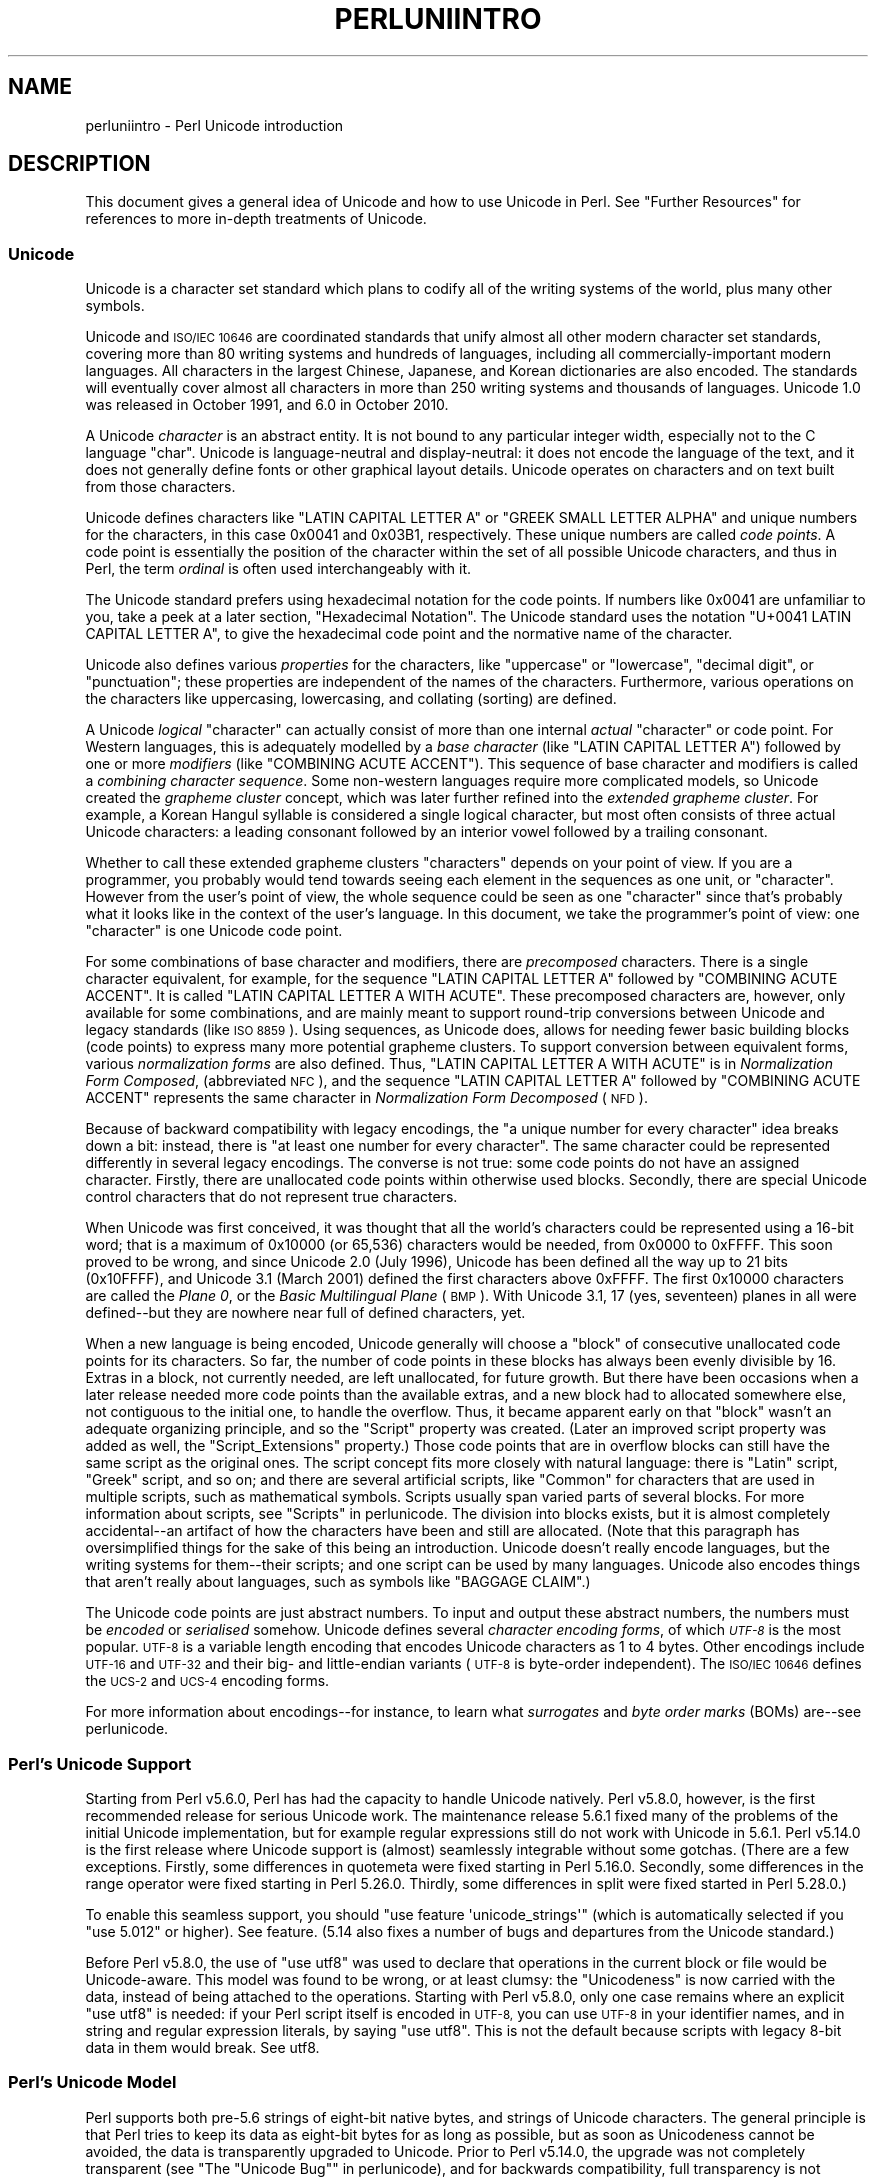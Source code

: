 .\" Automatically generated by Pod::Man 4.14 (Pod::Simple 3.40)
.\"
.\" Standard preamble:
.\" ========================================================================
.de Sp \" Vertical space (when we can't use .PP)
.if t .sp .5v
.if n .sp
..
.de Vb \" Begin verbatim text
.ft CW
.nf
.ne \\$1
..
.de Ve \" End verbatim text
.ft R
.fi
..
.\" Set up some character translations and predefined strings.  \*(-- will
.\" give an unbreakable dash, \*(PI will give pi, \*(L" will give a left
.\" double quote, and \*(R" will give a right double quote.  \*(C+ will
.\" give a nicer C++.  Capital omega is used to do unbreakable dashes and
.\" therefore won't be available.  \*(C` and \*(C' expand to `' in nroff,
.\" nothing in troff, for use with C<>.
.tr \(*W-
.ds C+ C\v'-.1v'\h'-1p'\s-2+\h'-1p'+\s0\v'.1v'\h'-1p'
.ie n \{\
.    ds -- \(*W-
.    ds PI pi
.    if (\n(.H=4u)&(1m=24u) .ds -- \(*W\h'-12u'\(*W\h'-12u'-\" diablo 10 pitch
.    if (\n(.H=4u)&(1m=20u) .ds -- \(*W\h'-12u'\(*W\h'-8u'-\"  diablo 12 pitch
.    ds L" ""
.    ds R" ""
.    ds C` ""
.    ds C' ""
'br\}
.el\{\
.    ds -- \|\(em\|
.    ds PI \(*p
.    ds L" ``
.    ds R" ''
.    ds C`
.    ds C'
'br\}
.\"
.\" Escape single quotes in literal strings from groff's Unicode transform.
.ie \n(.g .ds Aq \(aq
.el       .ds Aq '
.\"
.\" If the F register is >0, we'll generate index entries on stderr for
.\" titles (.TH), headers (.SH), subsections (.SS), items (.Ip), and index
.\" entries marked with X<> in POD.  Of course, you'll have to process the
.\" output yourself in some meaningful fashion.
.\"
.\" Avoid warning from groff about undefined register 'F'.
.de IX
..
.nr rF 0
.if \n(.g .if rF .nr rF 1
.if (\n(rF:(\n(.g==0)) \{\
.    if \nF \{\
.        de IX
.        tm Index:\\$1\t\\n%\t"\\$2"
..
.        if !\nF==2 \{\
.            nr % 0
.            nr F 2
.        \}
.    \}
.\}
.rr rF
.\"
.\" Accent mark definitions (@(#)ms.acc 1.5 88/02/08 SMI; from UCB 4.2).
.\" Fear.  Run.  Save yourself.  No user-serviceable parts.
.    \" fudge factors for nroff and troff
.if n \{\
.    ds #H 0
.    ds #V .8m
.    ds #F .3m
.    ds #[ \f1
.    ds #] \fP
.\}
.if t \{\
.    ds #H ((1u-(\\\\n(.fu%2u))*.13m)
.    ds #V .6m
.    ds #F 0
.    ds #[ \&
.    ds #] \&
.\}
.    \" simple accents for nroff and troff
.if n \{\
.    ds ' \&
.    ds ` \&
.    ds ^ \&
.    ds , \&
.    ds ~ ~
.    ds /
.\}
.if t \{\
.    ds ' \\k:\h'-(\\n(.wu*8/10-\*(#H)'\'\h"|\\n:u"
.    ds ` \\k:\h'-(\\n(.wu*8/10-\*(#H)'\`\h'|\\n:u'
.    ds ^ \\k:\h'-(\\n(.wu*10/11-\*(#H)'^\h'|\\n:u'
.    ds , \\k:\h'-(\\n(.wu*8/10)',\h'|\\n:u'
.    ds ~ \\k:\h'-(\\n(.wu-\*(#H-.1m)'~\h'|\\n:u'
.    ds / \\k:\h'-(\\n(.wu*8/10-\*(#H)'\z\(sl\h'|\\n:u'
.\}
.    \" troff and (daisy-wheel) nroff accents
.ds : \\k:\h'-(\\n(.wu*8/10-\*(#H+.1m+\*(#F)'\v'-\*(#V'\z.\h'.2m+\*(#F'.\h'|\\n:u'\v'\*(#V'
.ds 8 \h'\*(#H'\(*b\h'-\*(#H'
.ds o \\k:\h'-(\\n(.wu+\w'\(de'u-\*(#H)/2u'\v'-.3n'\*(#[\z\(de\v'.3n'\h'|\\n:u'\*(#]
.ds d- \h'\*(#H'\(pd\h'-\w'~'u'\v'-.25m'\f2\(hy\fP\v'.25m'\h'-\*(#H'
.ds D- D\\k:\h'-\w'D'u'\v'-.11m'\z\(hy\v'.11m'\h'|\\n:u'
.ds th \*(#[\v'.3m'\s+1I\s-1\v'-.3m'\h'-(\w'I'u*2/3)'\s-1o\s+1\*(#]
.ds Th \*(#[\s+2I\s-2\h'-\w'I'u*3/5'\v'-.3m'o\v'.3m'\*(#]
.ds ae a\h'-(\w'a'u*4/10)'e
.ds Ae A\h'-(\w'A'u*4/10)'E
.    \" corrections for vroff
.if v .ds ~ \\k:\h'-(\\n(.wu*9/10-\*(#H)'\s-2\u~\d\s+2\h'|\\n:u'
.if v .ds ^ \\k:\h'-(\\n(.wu*10/11-\*(#H)'\v'-.4m'^\v'.4m'\h'|\\n:u'
.    \" for low resolution devices (crt and lpr)
.if \n(.H>23 .if \n(.V>19 \
\{\
.    ds : e
.    ds 8 ss
.    ds o a
.    ds d- d\h'-1'\(ga
.    ds D- D\h'-1'\(hy
.    ds th \o'bp'
.    ds Th \o'LP'
.    ds ae ae
.    ds Ae AE
.\}
.rm #[ #] #H #V #F C
.\" ========================================================================
.\"
.IX Title "PERLUNIINTRO 1"
.TH PERLUNIINTRO 1 "2020-12-18" "perl v5.32.1" "Perl Programmers Reference Guide"
.\" For nroff, turn off justification.  Always turn off hyphenation; it makes
.\" way too many mistakes in technical documents.
.if n .ad l
.nh
.SH "NAME"
perluniintro \- Perl Unicode introduction
.SH "DESCRIPTION"
.IX Header "DESCRIPTION"
This document gives a general idea of Unicode and how to use Unicode
in Perl.  See \*(L"Further Resources\*(R" for references to more in-depth
treatments of Unicode.
.SS "Unicode"
.IX Subsection "Unicode"
Unicode is a character set standard which plans to codify all of the
writing systems of the world, plus many other symbols.
.PP
Unicode and \s-1ISO/IEC 10646\s0 are coordinated standards that unify
almost all other modern character set standards,
covering more than 80 writing systems and hundreds of languages,
including all commercially-important modern languages.  All characters
in the largest Chinese, Japanese, and Korean dictionaries are also
encoded. The standards will eventually cover almost all characters in
more than 250 writing systems and thousands of languages.
Unicode 1.0 was released in October 1991, and 6.0 in October 2010.
.PP
A Unicode \fIcharacter\fR is an abstract entity.  It is not bound to any
particular integer width, especially not to the C language \f(CW\*(C`char\*(C'\fR.
Unicode is language-neutral and display-neutral: it does not encode the
language of the text, and it does not generally define fonts or other graphical
layout details.  Unicode operates on characters and on text built from
those characters.
.PP
Unicode defines characters like \f(CW\*(C`LATIN CAPITAL LETTER A\*(C'\fR or \f(CW\*(C`GREEK
SMALL LETTER ALPHA\*(C'\fR and unique numbers for the characters, in this
case 0x0041 and 0x03B1, respectively.  These unique numbers are called
\&\fIcode points\fR.  A code point is essentially the position of the
character within the set of all possible Unicode characters, and thus in
Perl, the term \fIordinal\fR is often used interchangeably with it.
.PP
The Unicode standard prefers using hexadecimal notation for the code
points.  If numbers like \f(CW0x0041\fR are unfamiliar to you, take a peek
at a later section, \*(L"Hexadecimal Notation\*(R".  The Unicode standard
uses the notation \f(CW\*(C`U+0041 LATIN CAPITAL LETTER A\*(C'\fR, to give the
hexadecimal code point and the normative name of the character.
.PP
Unicode also defines various \fIproperties\fR for the characters, like
\&\*(L"uppercase\*(R" or \*(L"lowercase\*(R", \*(L"decimal digit\*(R", or \*(L"punctuation\*(R";
these properties are independent of the names of the characters.
Furthermore, various operations on the characters like uppercasing,
lowercasing, and collating (sorting) are defined.
.PP
A Unicode \fIlogical\fR \*(L"character\*(R" can actually consist of more than one internal
\&\fIactual\fR \*(L"character\*(R" or code point.  For Western languages, this is adequately
modelled by a \fIbase character\fR (like \f(CW\*(C`LATIN CAPITAL LETTER A\*(C'\fR) followed
by one or more \fImodifiers\fR (like \f(CW\*(C`COMBINING ACUTE ACCENT\*(C'\fR).  This sequence of
base character and modifiers is called a \fIcombining character
sequence\fR.  Some non-western languages require more complicated
models, so Unicode created the \fIgrapheme cluster\fR concept, which was
later further refined into the \fIextended grapheme cluster\fR.  For
example, a Korean Hangul syllable is considered a single logical
character, but most often consists of three actual
Unicode characters: a leading consonant followed by an interior vowel followed
by a trailing consonant.
.PP
Whether to call these extended grapheme clusters \*(L"characters\*(R" depends on your
point of view. If you are a programmer, you probably would tend towards seeing
each element in the sequences as one unit, or \*(L"character\*(R".  However from
the user's point of view, the whole sequence could be seen as one
\&\*(L"character\*(R" since that's probably what it looks like in the context of the
user's language.  In this document, we take the programmer's point of
view: one \*(L"character\*(R" is one Unicode code point.
.PP
For some combinations of base character and modifiers, there are
\&\fIprecomposed\fR characters.  There is a single character equivalent, for
example, for the sequence \f(CW\*(C`LATIN CAPITAL LETTER A\*(C'\fR followed by
\&\f(CW\*(C`COMBINING ACUTE ACCENT\*(C'\fR.  It is called  \f(CW\*(C`LATIN CAPITAL LETTER A WITH
ACUTE\*(C'\fR.  These precomposed characters are, however, only available for
some combinations, and are mainly meant to support round-trip
conversions between Unicode and legacy standards (like \s-1ISO 8859\s0).  Using
sequences, as Unicode does, allows for needing fewer basic building blocks
(code points) to express many more potential grapheme clusters.  To
support conversion between equivalent forms, various \fInormalization
forms\fR are also defined.  Thus, \f(CW\*(C`LATIN CAPITAL LETTER A WITH ACUTE\*(C'\fR is
in \fINormalization Form Composed\fR, (abbreviated \s-1NFC\s0), and the sequence
\&\f(CW\*(C`LATIN CAPITAL LETTER A\*(C'\fR followed by \f(CW\*(C`COMBINING ACUTE ACCENT\*(C'\fR
represents the same character in \fINormalization Form Decomposed\fR (\s-1NFD\s0).
.PP
Because of backward compatibility with legacy encodings, the \*(L"a unique
number for every character\*(R" idea breaks down a bit: instead, there is
\&\*(L"at least one number for every character\*(R".  The same character could
be represented differently in several legacy encodings.  The
converse is not true: some code points do not have an assigned
character.  Firstly, there are unallocated code points within
otherwise used blocks.  Secondly, there are special Unicode control
characters that do not represent true characters.
.PP
When Unicode was first conceived, it was thought that all the world's
characters could be represented using a 16\-bit word; that is a maximum of
\&\f(CW0x10000\fR (or 65,536) characters would be needed, from \f(CW0x0000\fR to
\&\f(CW0xFFFF\fR.  This soon proved to be wrong, and since Unicode 2.0 (July
1996), Unicode has been defined all the way up to 21 bits (\f(CW0x10FFFF\fR),
and Unicode 3.1 (March 2001) defined the first characters above \f(CW0xFFFF\fR.
The first \f(CW0x10000\fR characters are called the \fIPlane 0\fR, or the
\&\fIBasic Multilingual Plane\fR (\s-1BMP\s0).  With Unicode 3.1, 17 (yes,
seventeen) planes in all were defined\*(--but they are nowhere near full of
defined characters, yet.
.PP
When a new language is being encoded, Unicode generally will choose a
\&\f(CW\*(C`block\*(C'\fR of consecutive unallocated code points for its characters.  So
far, the number of code points in these blocks has always been evenly
divisible by 16.  Extras in a block, not currently needed, are left
unallocated, for future growth.  But there have been occasions when
a later release needed more code points than the available extras, and a
new block had to allocated somewhere else, not contiguous to the initial
one, to handle the overflow.  Thus, it became apparent early on that
\&\*(L"block\*(R" wasn't an adequate organizing principle, and so the \f(CW\*(C`Script\*(C'\fR
property was created.  (Later an improved script property was added as
well, the \f(CW\*(C`Script_Extensions\*(C'\fR property.)  Those code points that are in
overflow blocks can still
have the same script as the original ones.  The script concept fits more
closely with natural language: there is \f(CW\*(C`Latin\*(C'\fR script, \f(CW\*(C`Greek\*(C'\fR
script, and so on; and there are several artificial scripts, like
\&\f(CW\*(C`Common\*(C'\fR for characters that are used in multiple scripts, such as
mathematical symbols.  Scripts usually span varied parts of several
blocks.  For more information about scripts, see \*(L"Scripts\*(R" in perlunicode.
The division into blocks exists, but it is almost completely
accidental\*(--an artifact of how the characters have been and still are
allocated.  (Note that this paragraph has oversimplified things for the
sake of this being an introduction.  Unicode doesn't really encode
languages, but the writing systems for them\*(--their scripts; and one
script can be used by many languages.  Unicode also encodes things that
aren't really about languages, such as symbols like \f(CW\*(C`BAGGAGE CLAIM\*(C'\fR.)
.PP
The Unicode code points are just abstract numbers.  To input and
output these abstract numbers, the numbers must be \fIencoded\fR or
\&\fIserialised\fR somehow.  Unicode defines several \fIcharacter encoding
forms\fR, of which \fI\s-1UTF\-8\s0\fR is the most popular.  \s-1UTF\-8\s0 is a
variable length encoding that encodes Unicode characters as 1 to 4
bytes.  Other encodings
include \s-1UTF\-16\s0 and \s-1UTF\-32\s0 and their big\- and little-endian variants
(\s-1UTF\-8\s0 is byte-order independent).  The \s-1ISO/IEC 10646\s0 defines the \s-1UCS\-2\s0
and \s-1UCS\-4\s0 encoding forms.
.PP
For more information about encodings\*(--for instance, to learn what
\&\fIsurrogates\fR and \fIbyte order marks\fR (BOMs) are\*(--see perlunicode.
.SS "Perl's Unicode Support"
.IX Subsection "Perl's Unicode Support"
Starting from Perl v5.6.0, Perl has had the capacity to handle Unicode
natively.  Perl v5.8.0, however, is the first recommended release for
serious Unicode work.  The maintenance release 5.6.1 fixed many of the
problems of the initial Unicode implementation, but for example
regular expressions still do not work with Unicode in 5.6.1.
Perl v5.14.0 is the first release where Unicode support is
(almost) seamlessly integrable without some gotchas. (There are a few
exceptions. Firstly, some differences in quotemeta
were fixed starting in Perl 5.16.0. Secondly, some differences in
the range operator were fixed starting in
Perl 5.26.0. Thirdly, some differences in split were fixed
started in Perl 5.28.0.)
.PP
To enable this
seamless support, you should \f(CW\*(C`use feature \*(Aqunicode_strings\*(Aq\*(C'\fR (which is
automatically selected if you \f(CW\*(C`use 5.012\*(C'\fR or higher).  See feature.
(5.14 also fixes a number of bugs and departures from the Unicode
standard.)
.PP
Before Perl v5.8.0, the use of \f(CW\*(C`use utf8\*(C'\fR was used to declare
that operations in the current block or file would be Unicode-aware.
This model was found to be wrong, or at least clumsy: the \*(L"Unicodeness\*(R"
is now carried with the data, instead of being attached to the
operations.
Starting with Perl v5.8.0, only one case remains where an explicit \f(CW\*(C`use
utf8\*(C'\fR is needed: if your Perl script itself is encoded in \s-1UTF\-8,\s0 you can
use \s-1UTF\-8\s0 in your identifier names, and in string and regular expression
literals, by saying \f(CW\*(C`use utf8\*(C'\fR.  This is not the default because
scripts with legacy 8\-bit data in them would break.  See utf8.
.SS "Perl's Unicode Model"
.IX Subsection "Perl's Unicode Model"
Perl supports both pre\-5.6 strings of eight-bit native bytes, and
strings of Unicode characters.  The general principle is that Perl tries
to keep its data as eight-bit bytes for as long as possible, but as soon
as Unicodeness cannot be avoided, the data is transparently upgraded
to Unicode.  Prior to Perl v5.14.0, the upgrade was not completely
transparent (see \*(L"The \*(R"Unicode Bug"" in perlunicode), and for backwards
compatibility, full transparency is not gained unless \f(CW\*(C`use feature
\&\*(Aqunicode_strings\*(Aq\*(C'\fR (see feature) or \f(CW\*(C`use 5.012\*(C'\fR (or higher) is
selected.
.PP
Internally, Perl currently uses either whatever the native eight-bit
character set of the platform (for example Latin\-1) is, defaulting to
\&\s-1UTF\-8,\s0 to encode Unicode strings. Specifically, if all code points in
the string are \f(CW0xFF\fR or less, Perl uses the native eight-bit
character set.  Otherwise, it uses \s-1UTF\-8.\s0
.PP
A user of Perl does not normally need to know nor care how Perl
happens to encode its internal strings, but it becomes relevant when
outputting Unicode strings to a stream without a PerlIO layer (one with
the \*(L"default\*(R" encoding).  In such a case, the raw bytes used internally
(the native character set or \s-1UTF\-8,\s0 as appropriate for each string)
will be used, and a \*(L"Wide character\*(R" warning will be issued if those
strings contain a character beyond 0x00FF.
.PP
For example,
.PP
.Vb 1
\&      perl \-e \*(Aqprint "\ex{DF}\en", "\ex{0100}\ex{DF}\en"\*(Aq
.Ve
.PP
produces a fairly useless mixture of native bytes and \s-1UTF\-8,\s0 as well
as a warning:
.PP
.Vb 1
\&     Wide character in print at ...
.Ve
.PP
To output \s-1UTF\-8,\s0 use the \f(CW\*(C`:encoding\*(C'\fR or \f(CW\*(C`:utf8\*(C'\fR output layer.  Prepending
.PP
.Vb 1
\&      binmode(STDOUT, ":utf8");
.Ve
.PP
to this sample program ensures that the output is completely \s-1UTF\-8,\s0
and removes the program's warning.
.PP
You can enable automatic UTF\-8\-ification of your standard file
handles, default \f(CW\*(C`open()\*(C'\fR layer, and \f(CW@ARGV\fR by using either
the \f(CW\*(C`\-C\*(C'\fR command line switch or the \f(CW\*(C`PERL_UNICODE\*(C'\fR environment
variable, see perlrun for the
documentation of the \f(CW\*(C`\-C\*(C'\fR switch.
.PP
Note that this means that Perl expects other software to work the same
way:
if Perl has been led to believe that \s-1STDIN\s0 should be \s-1UTF\-8,\s0 but then
\&\s-1STDIN\s0 coming in from another command is not \s-1UTF\-8,\s0 Perl will likely
complain about the malformed \s-1UTF\-8.\s0
.PP
All features that combine Unicode and I/O also require using the new
PerlIO feature.  Almost all Perl 5.8 platforms do use PerlIO, though:
you can see whether yours is by running \*(L"perl \-V\*(R" and looking for
\&\f(CW\*(C`useperlio=define\*(C'\fR.
.SS "Unicode and \s-1EBCDIC\s0"
.IX Subsection "Unicode and EBCDIC"
Perl 5.8.0 added support for Unicode on \s-1EBCDIC\s0 platforms.  This support
was allowed to lapse in later releases, but was revived in 5.22.
Unicode support is somewhat more complex to implement since additional
conversions are needed.  See perlebcdic for more information.
.PP
On \s-1EBCDIC\s0 platforms, the internal Unicode encoding form is UTF-EBCDIC
instead of \s-1UTF\-8.\s0  The difference is that as \s-1UTF\-8\s0 is \*(L"ASCII-safe\*(R" in
that \s-1ASCII\s0 characters encode to \s-1UTF\-8\s0 as-is, while UTF-EBCDIC is
\&\*(L"EBCDIC-safe\*(R", in that all the basic characters (which includes all
those that have \s-1ASCII\s0 equivalents (like \f(CW"A"\fR, \f(CW"0"\fR, \f(CW"%"\fR, \fIetc.\fR)
are the same in both \s-1EBCDIC\s0 and UTF-EBCDIC.  Often, documentation
will use the term \*(L"\s-1UTF\-8\*(R"\s0 to mean UTF-EBCDIC as well.  This is the case
in this document.
.SS "Creating Unicode"
.IX Subsection "Creating Unicode"
This section applies fully to Perls starting with v5.22.  Various
caveats for earlier releases are in the \*(L"Earlier releases caveats\*(R"
subsection below.
.PP
To create Unicode characters in literals,
use the \f(CW\*(C`\eN{...}\*(C'\fR notation in double-quoted strings:
.PP
.Vb 2
\& my $smiley_from_name = "\eN{WHITE SMILING FACE}";
\& my $smiley_from_code_point = "\eN{U+263a}";
.Ve
.PP
Similarly, they can be used in regular expression literals
.PP
.Vb 2
\& $smiley =~ /\eN{WHITE SMILING FACE}/;
\& $smiley =~ /\eN{U+263a}/;
.Ve
.PP
or, starting in v5.32:
.PP
.Vb 2
\& $smiley =~ /\ep{Name=WHITE SMILING FACE}/;
\& $smiley =~ /\ep{Name=whitesmilingface}/;
.Ve
.PP
At run-time you can use:
.PP
.Vb 4
\& use charnames ();
\& my $hebrew_alef_from_name
\&                      = charnames::string_vianame("HEBREW LETTER ALEF");
\& my $hebrew_alef_from_code_point = charnames::string_vianame("U+05D0");
.Ve
.PP
Naturally, \f(CW\*(C`ord()\*(C'\fR will do the reverse: it turns a character into
a code point.
.PP
There are other runtime options as well.  You can use \f(CW\*(C`pack()\*(C'\fR:
.PP
.Vb 1
\& my $hebrew_alef_from_code_point = pack("U", 0x05d0);
.Ve
.PP
Or you can use \f(CW\*(C`chr()\*(C'\fR, though it is less convenient in the general
case:
.PP
.Vb 2
\& $hebrew_alef_from_code_point = chr(utf8::unicode_to_native(0x05d0));
\& utf8::upgrade($hebrew_alef_from_code_point);
.Ve
.PP
The \f(CW\*(C`utf8::unicode_to_native()\*(C'\fR and \f(CW\*(C`utf8::upgrade()\*(C'\fR aren't needed if
the argument is above 0xFF, so the above could have been written as
.PP
.Vb 1
\& $hebrew_alef_from_code_point = chr(0x05d0);
.Ve
.PP
since 0x5d0 is above 255.
.PP
\&\f(CW\*(C`\ex{}\*(C'\fR and \f(CW\*(C`\eo{}\*(C'\fR can also be used to specify code points at compile
time in double-quotish strings, but, for backward compatibility with
older Perls, the same rules apply as with \f(CW\*(C`chr()\*(C'\fR for code points less
than 256.
.PP
\&\f(CW\*(C`utf8::unicode_to_native()\*(C'\fR is used so that the Perl code is portable
to \s-1EBCDIC\s0 platforms.  You can omit it if you're \fIreally\fR sure no one
will ever want to use your code on a non-ASCII platform.  Starting in
Perl v5.22, calls to it on \s-1ASCII\s0 platforms are optimized out, so there's
no performance penalty at all in adding it.  Or you can simply use the
other constructs that don't require it.
.PP
See \*(L"Further Resources\*(R" for how to find all these names and numeric
codes.
.PP
\fIEarlier releases caveats\fR
.IX Subsection "Earlier releases caveats"
.PP
On \s-1EBCDIC\s0 platforms, prior to v5.22, using \f(CW\*(C`\eN{U+...}\*(C'\fR doesn't work
properly.
.PP
Prior to v5.16, using \f(CW\*(C`\eN{...}\*(C'\fR with a character name (as opposed to a
\&\f(CW\*(C`U+...\*(C'\fR code point) required a \f(CW\*(C`use\ charnames\ :full\*(C'\fR.
.PP
Prior to v5.14, there were some bugs in \f(CW\*(C`\eN{...}\*(C'\fR with a character name
(as opposed to a \f(CW\*(C`U+...\*(C'\fR code point).
.PP
\&\f(CW\*(C`charnames::string_vianame()\*(C'\fR was introduced in v5.14.  Prior to that,
\&\f(CW\*(C`charnames::vianame()\*(C'\fR should work, but only if the argument is of the
form \f(CW"U+..."\fR.  Your best bet there for runtime Unicode by character
name is probably:
.PP
.Vb 3
\& use charnames ();
\& my $hebrew_alef_from_name
\&                  = pack("U", charnames::vianame("HEBREW LETTER ALEF"));
.Ve
.SS "Handling Unicode"
.IX Subsection "Handling Unicode"
Handling Unicode is for the most part transparent: just use the
strings as usual.  Functions like \f(CW\*(C`index()\*(C'\fR, \f(CW\*(C`length()\*(C'\fR, and
\&\f(CW\*(C`substr()\*(C'\fR will work on the Unicode characters; regular expressions
will work on the Unicode characters (see perlunicode and perlretut).
.PP
Note that Perl considers grapheme clusters to be separate characters, so for
example
.PP
.Vb 2
\& print length("\eN{LATIN CAPITAL LETTER A}\eN{COMBINING ACUTE ACCENT}"),
\&       "\en";
.Ve
.PP
will print 2, not 1.  The only exception is that regular expressions
have \f(CW\*(C`\eX\*(C'\fR for matching an extended grapheme cluster.  (Thus \f(CW\*(C`\eX\*(C'\fR in a
regular expression would match the entire sequence of both the example
characters.)
.PP
Life is not quite so transparent, however, when working with legacy
encodings, I/O, and certain special cases:
.SS "Legacy Encodings"
.IX Subsection "Legacy Encodings"
When you combine legacy data and Unicode, the legacy data needs
to be upgraded to Unicode.  Normally the legacy data is assumed to be
\&\s-1ISO 8859\-1\s0 (or \s-1EBCDIC,\s0 if applicable).
.PP
The \f(CW\*(C`Encode\*(C'\fR module knows about many encodings and has interfaces
for doing conversions between those encodings:
.PP
.Vb 2
\&    use Encode \*(Aqdecode\*(Aq;
\&    $data = decode("iso\-8859\-3", $data); # convert from legacy
.Ve
.SS "Unicode I/O"
.IX Subsection "Unicode I/O"
Normally, writing out Unicode data
.PP
.Vb 1
\&    print FH $some_string_with_unicode, "\en";
.Ve
.PP
produces raw bytes that Perl happens to use to internally encode the
Unicode string.  Perl's internal encoding depends on the system as
well as what characters happen to be in the string at the time. If
any of the characters are at code points \f(CW0x100\fR or above, you will get
a warning.  To ensure that the output is explicitly rendered in the
encoding you desire\*(--and to avoid the warning\*(--open the stream with
the desired encoding. Some examples:
.PP
.Vb 1
\&    open FH, ">:utf8", "file";
\&
\&    open FH, ">:encoding(ucs2)",      "file";
\&    open FH, ">:encoding(UTF\-8)",     "file";
\&    open FH, ">:encoding(shift_jis)", "file";
.Ve
.PP
and on already open streams, use \f(CW\*(C`binmode()\*(C'\fR:
.PP
.Vb 1
\&    binmode(STDOUT, ":utf8");
\&
\&    binmode(STDOUT, ":encoding(ucs2)");
\&    binmode(STDOUT, ":encoding(UTF\-8)");
\&    binmode(STDOUT, ":encoding(shift_jis)");
.Ve
.PP
The matching of encoding names is loose: case does not matter, and
many encodings have several aliases.  Note that the \f(CW\*(C`:utf8\*(C'\fR layer
must always be specified exactly like that; it is \fInot\fR subject to
the loose matching of encoding names. Also note that currently \f(CW\*(C`:utf8\*(C'\fR is unsafe for
input, because it accepts the data without validating that it is indeed valid
\&\s-1UTF\-8\s0; you should instead use \f(CW\*(C`:encoding(UTF\-8)\*(C'\fR (with or without a
hyphen).
.PP
See PerlIO for the \f(CW\*(C`:utf8\*(C'\fR layer, PerlIO::encoding and
Encode::PerlIO for the \f(CW\*(C`:encoding()\*(C'\fR layer, and
Encode::Supported for many encodings supported by the \f(CW\*(C`Encode\*(C'\fR
module.
.PP
Reading in a file that you know happens to be encoded in one of the
Unicode or legacy encodings does not magically turn the data into
Unicode in Perl's eyes.  To do that, specify the appropriate
layer when opening files
.PP
.Vb 2
\&    open(my $fh,\*(Aq<:encoding(UTF\-8)\*(Aq, \*(Aqanything\*(Aq);
\&    my $line_of_unicode = <$fh>;
\&
\&    open(my $fh,\*(Aq<:encoding(Big5)\*(Aq, \*(Aqanything\*(Aq);
\&    my $line_of_unicode = <$fh>;
.Ve
.PP
The I/O layers can also be specified more flexibly with
the \f(CW\*(C`open\*(C'\fR pragma.  See open, or look at the following example.
.PP
.Vb 8
\&    use open \*(Aq:encoding(UTF\-8)\*(Aq; # input/output default encoding will be
\&                                 # UTF\-8
\&    open X, ">file";
\&    print X chr(0x100), "\en";
\&    close X;
\&    open Y, "<file";
\&    printf "%#x\en", ord(<Y>); # this should print 0x100
\&    close Y;
.Ve
.PP
With the \f(CW\*(C`open\*(C'\fR pragma you can use the \f(CW\*(C`:locale\*(C'\fR layer
.PP
.Vb 10
\&    BEGIN { $ENV{LC_ALL} = $ENV{LANG} = \*(Aqru_RU.KOI8\-R\*(Aq }
\&    # the :locale will probe the locale environment variables like
\&    # LC_ALL
\&    use open OUT => \*(Aq:locale\*(Aq; # russki parusski
\&    open(O, ">koi8");
\&    print O chr(0x430); # Unicode CYRILLIC SMALL LETTER A = KOI8\-R 0xc1
\&    close O;
\&    open(I, "<koi8");
\&    printf "%#x\en", ord(<I>), "\en"; # this should print 0xc1
\&    close I;
.Ve
.PP
These methods install a transparent filter on the I/O stream that
converts data from the specified encoding when it is read in from the
stream.  The result is always Unicode.
.PP
The open pragma affects all the \f(CW\*(C`open()\*(C'\fR calls after the pragma by
setting default layers.  If you want to affect only certain
streams, use explicit layers directly in the \f(CW\*(C`open()\*(C'\fR call.
.PP
You can switch encodings on an already opened stream by using
\&\f(CW\*(C`binmode()\*(C'\fR; see \*(L"binmode\*(R" in perlfunc.
.PP
The \f(CW\*(C`:locale\*(C'\fR does not currently work with
\&\f(CW\*(C`open()\*(C'\fR and \f(CW\*(C`binmode()\*(C'\fR, only with the \f(CW\*(C`open\*(C'\fR pragma.  The
\&\f(CW\*(C`:utf8\*(C'\fR and \f(CW\*(C`:encoding(...)\*(C'\fR methods do work with all of \f(CW\*(C`open()\*(C'\fR,
\&\f(CW\*(C`binmode()\*(C'\fR, and the \f(CW\*(C`open\*(C'\fR pragma.
.PP
Similarly, you may use these I/O layers on output streams to
automatically convert Unicode to the specified encoding when it is
written to the stream. For example, the following snippet copies the
contents of the file \*(L"text.jis\*(R" (encoded as \s-1ISO\-2022\-JP,\s0 aka \s-1JIS\s0) to
the file \*(L"text.utf8\*(R", encoded as \s-1UTF\-8:\s0
.PP
.Vb 3
\&    open(my $nihongo, \*(Aq<:encoding(iso\-2022\-jp)\*(Aq, \*(Aqtext.jis\*(Aq);
\&    open(my $unicode, \*(Aq>:utf8\*(Aq,                  \*(Aqtext.utf8\*(Aq);
\&    while (<$nihongo>) { print $unicode $_ }
.Ve
.PP
The naming of encodings, both by the \f(CW\*(C`open()\*(C'\fR and by the \f(CW\*(C`open\*(C'\fR
pragma allows for flexible names: \f(CW\*(C`koi8\-r\*(C'\fR and \f(CW\*(C`KOI8R\*(C'\fR will both be
understood.
.PP
Common encodings recognized by \s-1ISO, MIME, IANA,\s0 and various other
standardisation organisations are recognised; for a more detailed
list see Encode::Supported.
.PP
\&\f(CW\*(C`read()\*(C'\fR reads characters and returns the number of characters.
\&\f(CW\*(C`seek()\*(C'\fR and \f(CW\*(C`tell()\*(C'\fR operate on byte counts, as does \f(CW\*(C`sysseek()\*(C'\fR.
.PP
\&\f(CW\*(C`sysread()\*(C'\fR and \f(CW\*(C`syswrite()\*(C'\fR should not be used on file handles with
character encoding layers, they behave badly, and that behaviour has
been deprecated since perl 5.24.
.PP
Notice that because of the default behaviour of not doing any
conversion upon input if there is no default layer,
it is easy to mistakenly write code that keeps on expanding a file
by repeatedly encoding the data:
.PP
.Vb 8
\&    # BAD CODE WARNING
\&    open F, "file";
\&    local $/; ## read in the whole file of 8\-bit characters
\&    $t = <F>;
\&    close F;
\&    open F, ">:encoding(UTF\-8)", "file";
\&    print F $t; ## convert to UTF\-8 on output
\&    close F;
.Ve
.PP
If you run this code twice, the contents of the \fIfile\fR will be twice
\&\s-1UTF\-8\s0 encoded.  A \f(CW\*(C`use open \*(Aq:encoding(UTF\-8)\*(Aq\*(C'\fR would have avoided the
bug, or explicitly opening also the \fIfile\fR for input as \s-1UTF\-8.\s0
.PP
\&\fB\s-1NOTE\s0\fR: the \f(CW\*(C`:utf8\*(C'\fR and \f(CW\*(C`:encoding\*(C'\fR features work only if your
Perl has been built with PerlIO, which is the default
on most systems.
.SS "Displaying Unicode As Text"
.IX Subsection "Displaying Unicode As Text"
Sometimes you might want to display Perl scalars containing Unicode as
simple \s-1ASCII\s0 (or \s-1EBCDIC\s0) text.  The following subroutine converts
its argument so that Unicode characters with code points greater than
255 are displayed as \f(CW\*(C`\ex{...}\*(C'\fR, control characters (like \f(CW\*(C`\en\*(C'\fR) are
displayed as \f(CW\*(C`\ex..\*(C'\fR, and the rest of the characters as themselves:
.PP
.Vb 9
\& sub nice_string {
\&        join("",
\&        map { $_ > 255                    # if wide character...
\&              ? sprintf("\e\ex{%04X}", $_)  # \ex{...}
\&              : chr($_) =~ /[[:cntrl:]]/  # else if control character...
\&                ? sprintf("\e\ex%02X", $_)  # \ex..
\&                : quotemeta(chr($_))      # else quoted or as themselves
\&        } unpack("W*", $_[0]));           # unpack Unicode characters
\&   }
.Ve
.PP
For example,
.PP
.Vb 1
\&   nice_string("foo\ex{100}bar\en")
.Ve
.PP
returns the string
.PP
.Vb 1
\&   \*(Aqfoo\ex{0100}bar\ex0A\*(Aq
.Ve
.PP
which is ready to be printed.
.PP
(\f(CW\*(C`\e\ex{}\*(C'\fR is used here instead of \f(CW\*(C`\e\eN{}\*(C'\fR, since it's most likely that
you want to see what the native values are.)
.SS "Special Cases"
.IX Subsection "Special Cases"
.IP "\(bu" 4
Starting in Perl 5.28, it is illegal for bit operators, like \f(CW\*(C`~\*(C'\fR, to
operate on strings containing code points above 255.
.IP "\(bu" 4
The \fBvec()\fR function may produce surprising results if
used on strings containing characters with ordinal values above
255. In such a case, the results are consistent with the internal
encoding of the characters, but not with much else. So don't do
that, and starting in Perl 5.28, a deprecation message is issued if you
do so, becoming illegal in Perl 5.32.
.IP "\(bu" 4
Peeking At Perl's Internal Encoding
.Sp
Normal users of Perl should never care how Perl encodes any particular
Unicode string (because the normal ways to get at the contents of a
string with Unicode\*(--via input and output\*(--should always be via
explicitly-defined I/O layers). But if you must, there are two
ways of looking behind the scenes.
.Sp
One way of peeking inside the internal encoding of Unicode characters
is to use \f(CW\*(C`unpack("C*", ...\*(C'\fR to get the bytes of whatever the string
encoding happens to be, or \f(CW\*(C`unpack("U0..", ...)\*(C'\fR to get the bytes of the
\&\s-1UTF\-8\s0 encoding:
.Sp
.Vb 2
\&    # this prints  c4 80  for the UTF\-8 bytes 0xc4 0x80
\&    print join(" ", unpack("U0(H2)*", pack("U", 0x100))), "\en";
.Ve
.Sp
Yet another way would be to use the Devel::Peek module:
.Sp
.Vb 1
\&    perl \-MDevel::Peek \-e \*(AqDump(chr(0x100))\*(Aq
.Ve
.Sp
That shows the \f(CW\*(C`UTF8\*(C'\fR flag in \s-1FLAGS\s0 and both the \s-1UTF\-8\s0 bytes
and Unicode characters in \f(CW\*(C`PV\*(C'\fR.  See also later in this document
the discussion about the \f(CW\*(C`utf8::is_utf8()\*(C'\fR function.
.SS "Advanced Topics"
.IX Subsection "Advanced Topics"
.IP "\(bu" 4
String Equivalence
.Sp
The question of string equivalence turns somewhat complicated
in Unicode: what do you mean by \*(L"equal\*(R"?
.Sp
(Is \f(CW\*(C`LATIN CAPITAL LETTER A WITH ACUTE\*(C'\fR equal to
\&\f(CW\*(C`LATIN CAPITAL LETTER A\*(C'\fR?)
.Sp
The short answer is that by default Perl compares equivalence (\f(CW\*(C`eq\*(C'\fR,
\&\f(CW\*(C`ne\*(C'\fR) based only on code points of the characters.  In the above
case, the answer is no (because 0x00C1 != 0x0041).  But sometimes, any
\&\s-1CAPITAL LETTER A\s0's should be considered equal, or even A's of any case.
.Sp
The long answer is that you need to consider character normalization
and casing issues: see Unicode::Normalize, Unicode Technical Report #15,
Unicode Normalization Forms <https://www.unicode.org/unicode/reports/tr15> and
sections on case mapping in the Unicode Standard <https://www.unicode.org>.
.Sp
As of Perl 5.8.0, the \*(L"Full\*(R" case-folding of \fICase
Mappings/SpecialCasing\fR is implemented, but bugs remain in \f(CW\*(C`qr//i\*(C'\fR with them,
mostly fixed by 5.14, and essentially entirely by 5.18.
.IP "\(bu" 4
String Collation
.Sp
People like to see their strings nicely sorted\*(--or as Unicode
parlance goes, collated.  But again, what do you mean by collate?
.Sp
(Does \f(CW\*(C`LATIN CAPITAL LETTER A WITH ACUTE\*(C'\fR come before or after
\&\f(CW\*(C`LATIN CAPITAL LETTER A WITH GRAVE\*(C'\fR?)
.Sp
The short answer is that by default, Perl compares strings (\f(CW\*(C`lt\*(C'\fR,
\&\f(CW\*(C`le\*(C'\fR, \f(CW\*(C`cmp\*(C'\fR, \f(CW\*(C`ge\*(C'\fR, \f(CW\*(C`gt\*(C'\fR) based only on the code points of the
characters.  In the above case, the answer is \*(L"after\*(R", since
\&\f(CW0x00C1\fR > \f(CW0x00C0\fR.
.Sp
The long answer is that \*(L"it depends\*(R", and a good answer cannot be
given without knowing (at the very least) the language context.
See Unicode::Collate, and \fIUnicode Collation Algorithm\fR
<https://www.unicode.org/unicode/reports/tr10/>
.SS "Miscellaneous"
.IX Subsection "Miscellaneous"
.IP "\(bu" 4
Character Ranges and Classes
.Sp
Character ranges in regular expression bracketed character classes ( e.g.,
\&\f(CW\*(C`/[a\-z]/\*(C'\fR) and in the \f(CW\*(C`tr///\*(C'\fR (also known as \f(CW\*(C`y///\*(C'\fR) operator are not
magically Unicode-aware.  What this means is that \f(CW\*(C`[A\-Za\-z]\*(C'\fR will not
magically start to mean \*(L"all alphabetic letters\*(R" (not that it does mean that
even for 8\-bit characters; for those, if you are using locales (perllocale),
use \f(CW\*(C`/[[:alpha:]]/\*(C'\fR; and if not, use the 8\-bit\-aware property \f(CW\*(C`\ep{alpha}\*(C'\fR).
.Sp
All the properties that begin with \f(CW\*(C`\ep\*(C'\fR (and its inverse \f(CW\*(C`\eP\*(C'\fR) are actually
character classes that are Unicode-aware.  There are dozens of them, see
perluniprops.
.Sp
Starting in v5.22, you can use Unicode code points as the end points of
regular expression pattern character ranges, and the range will include
all Unicode code points that lie between those end points, inclusive.
.Sp
.Vb 1
\& qr/ [ \eN{U+03} \- \eN{U+20} ] /xx
.Ve
.Sp
includes the code points
\&\f(CW\*(C`\eN{U+03}\*(C'\fR, \f(CW\*(C`\eN{U+04}\*(C'\fR, ..., \f(CW\*(C`\eN{U+20}\*(C'\fR.
.Sp
This also works for ranges in \f(CW\*(C`tr///\*(C'\fR starting in Perl v5.24.
.IP "\(bu" 4
String-To-Number Conversions
.Sp
Unicode does define several other decimal\*(--and numeric\*(--characters
besides the familiar 0 to 9, such as the Arabic and Indic digits.
Perl does not support string-to-number conversion for digits other
than \s-1ASCII\s0 \f(CW0\fR to \f(CW9\fR (and \s-1ASCII\s0 \f(CW\*(C`a\*(C'\fR to \f(CW\*(C`f\*(C'\fR for hexadecimal).
To get safe conversions from any Unicode string, use
\&\*(L"\fBnum()\fR\*(R" in Unicode::UCD.
.SS "Questions With Answers"
.IX Subsection "Questions With Answers"
.IP "\(bu" 4
Will My Old Scripts Break?
.Sp
Very probably not.  Unless you are generating Unicode characters
somehow, old behaviour should be preserved.  About the only behaviour
that has changed and which could start generating Unicode is the old
behaviour of \f(CW\*(C`chr()\*(C'\fR where supplying an argument more than 255
produced a character modulo 255.  \f(CW\*(C`chr(300)\*(C'\fR, for example, was equal
to \f(CW\*(C`chr(45)\*(C'\fR or \*(L"\-\*(R" (in \s-1ASCII\s0), now it is \s-1LATIN CAPITAL LETTER I WITH
BREVE.\s0
.IP "\(bu" 4
How Do I Make My Scripts Work With Unicode?
.Sp
Very little work should be needed since nothing changes until you
generate Unicode data.  The most important thing is getting input as
Unicode; for that, see the earlier I/O discussion.
To get full seamless Unicode support, add
\&\f(CW\*(C`use feature \*(Aqunicode_strings\*(Aq\*(C'\fR (or \f(CW\*(C`use 5.012\*(C'\fR or higher) to your
script.
.IP "\(bu" 4
How Do I Know Whether My String Is In Unicode?
.Sp
You shouldn't have to care.  But you may if your Perl is before 5.14.0
or you haven't specified \f(CW\*(C`use feature \*(Aqunicode_strings\*(Aq\*(C'\fR or \f(CW\*(C`use
5.012\*(C'\fR (or higher) because otherwise the rules for the code points
in the range 128 to 255 are different depending on
whether the string they are contained within is in Unicode or not.
(See \*(L"When Unicode Does Not Happen\*(R" in perlunicode.)
.Sp
To determine if a string is in Unicode, use:
.Sp
.Vb 1
\&    print utf8::is_utf8($string) ? 1 : 0, "\en";
.Ve
.Sp
But note that this doesn't mean that any of the characters in the
string are necessary \s-1UTF\-8\s0 encoded, or that any of the characters have
code points greater than 0xFF (255) or even 0x80 (128), or that the
string has any characters at all.  All the \f(CW\*(C`is_utf8()\*(C'\fR does is to
return the value of the internal \*(L"utf8ness\*(R" flag attached to the
\&\f(CW$string\fR.  If the flag is off, the bytes in the scalar are interpreted
as a single byte encoding.  If the flag is on, the bytes in the scalar
are interpreted as the (variable-length, potentially multi-byte) \s-1UTF\-8\s0 encoded
code points of the characters.  Bytes added to a \s-1UTF\-8\s0 encoded string are
automatically upgraded to \s-1UTF\-8.\s0  If mixed non\-UTF\-8 and \s-1UTF\-8\s0 scalars
are merged (double-quoted interpolation, explicit concatenation, or
printf/sprintf parameter substitution), the result will be \s-1UTF\-8\s0 encoded
as if copies of the byte strings were upgraded to \s-1UTF\-8:\s0 for example,
.Sp
.Vb 3
\&    $a = "ab\ex80c";
\&    $b = "\ex{100}";
\&    print "$a = $b\en";
.Ve
.Sp
the output string will be UTF\-8\-encoded \f(CW\*(C`ab\ex80c = \ex{100}\en\*(C'\fR, but
\&\f(CW$a\fR will stay byte-encoded.
.Sp
Sometimes you might really need to know the byte length of a string
instead of the character length. For that use the \f(CW\*(C`bytes\*(C'\fR pragma
and the \f(CW\*(C`length()\*(C'\fR function:
.Sp
.Vb 6
\&    my $unicode = chr(0x100);
\&    print length($unicode), "\en"; # will print 1
\&    use bytes;
\&    print length($unicode), "\en"; # will print 2
\&                                  # (the 0xC4 0x80 of the UTF\-8)
\&    no bytes;
.Ve
.IP "\(bu" 4
How Do I Find Out What Encoding a File Has?
.Sp
You might try Encode::Guess, but it has a number of limitations.
.IP "\(bu" 4
How Do I Detect Data That's Not Valid In a Particular Encoding?
.Sp
Use the \f(CW\*(C`Encode\*(C'\fR package to try converting it.
For example,
.Sp
.Vb 1
\&    use Encode \*(Aqdecode\*(Aq;
\&
\&    if (eval { decode(\*(AqUTF\-8\*(Aq, $string, Encode::FB_CROAK); 1 }) {
\&        # $string is valid UTF\-8
\&    } else {
\&        # $string is not valid UTF\-8
\&    }
.Ve
.Sp
Or use \f(CW\*(C`unpack\*(C'\fR to try decoding it:
.Sp
.Vb 2
\&    use warnings;
\&    @chars = unpack("C0U*", $string_of_bytes_that_I_think_is_utf8);
.Ve
.Sp
If invalid, a \f(CW\*(C`Malformed UTF\-8 character\*(C'\fR warning is produced. The \*(L"C0\*(R" means
\&\*(L"process the string character per character\*(R".  Without that, the
\&\f(CW\*(C`unpack("U*", ...)\*(C'\fR would work in \f(CW\*(C`U0\*(C'\fR mode (the default if the format
string starts with \f(CW\*(C`U\*(C'\fR) and it would return the bytes making up the \s-1UTF\-8\s0
encoding of the target string, something that will always work.
.IP "\(bu" 4
How Do I Convert Binary Data Into a Particular Encoding, Or Vice Versa?
.Sp
This probably isn't as useful as you might think.
Normally, you shouldn't need to.
.Sp
In one sense, what you are asking doesn't make much sense: encodings
are for characters, and binary data are not \*(L"characters\*(R", so converting
\&\*(L"data\*(R" into some encoding isn't meaningful unless you know in what
character set and encoding the binary data is in, in which case it's
not just binary data, now is it?
.Sp
If you have a raw sequence of bytes that you know should be
interpreted via a particular encoding, you can use \f(CW\*(C`Encode\*(C'\fR:
.Sp
.Vb 2
\&    use Encode \*(Aqfrom_to\*(Aq;
\&    from_to($data, "iso\-8859\-1", "UTF\-8"); # from latin\-1 to UTF\-8
.Ve
.Sp
The call to \f(CW\*(C`from_to()\*(C'\fR changes the bytes in \f(CW$data\fR, but nothing
material about the nature of the string has changed as far as Perl is
concerned.  Both before and after the call, the string \f(CW$data\fR
contains just a bunch of 8\-bit bytes. As far as Perl is concerned,
the encoding of the string remains as \*(L"system-native 8\-bit bytes\*(R".
.Sp
You might relate this to a fictional 'Translate' module:
.Sp
.Vb 4
\&   use Translate;
\&   my $phrase = "Yes";
\&   Translate::from_to($phrase, \*(Aqenglish\*(Aq, \*(Aqdeutsch\*(Aq);
\&   ## phrase now contains "Ja"
.Ve
.Sp
The contents of the string changes, but not the nature of the string.
Perl doesn't know any more after the call than before that the
contents of the string indicates the affirmative.
.Sp
Back to converting data.  If you have (or want) data in your system's
native 8\-bit encoding (e.g. Latin\-1, \s-1EBCDIC,\s0 etc.), you can use
pack/unpack to convert to/from Unicode.
.Sp
.Vb 2
\&    $native_string  = pack("W*", unpack("U*", $Unicode_string));
\&    $Unicode_string = pack("U*", unpack("W*", $native_string));
.Ve
.Sp
If you have a sequence of bytes you \fBknow\fR is valid \s-1UTF\-8,\s0
but Perl doesn't know it yet, you can make Perl a believer, too:
.Sp
.Vb 2
\&    $Unicode = $bytes;
\&    utf8::decode($Unicode);
.Ve
.Sp
or:
.Sp
.Vb 1
\&    $Unicode = pack("U0a*", $bytes);
.Ve
.Sp
You can find the bytes that make up a \s-1UTF\-8\s0 sequence with
.Sp
.Vb 1
\&    @bytes = unpack("C*", $Unicode_string)
.Ve
.Sp
and you can create well-formed Unicode with
.Sp
.Vb 1
\&    $Unicode_string = pack("U*", 0xff, ...)
.Ve
.IP "\(bu" 4
How Do I Display Unicode?  How Do I Input Unicode?
.Sp
See <http://www.alanwood.net/unicode/> and
<http://www.cl.cam.ac.uk/~mgk25/unicode.html>
.IP "\(bu" 4
How Does Unicode Work With Traditional Locales?
.Sp
If your locale is a \s-1UTF\-8\s0 locale, starting in Perl v5.26, Perl works
well for all categories; before this, starting with Perl v5.20, it works
for all categories but \f(CW\*(C`LC_COLLATE\*(C'\fR, which deals with
sorting and the \f(CW\*(C`cmp\*(C'\fR operator.  But note that the standard
\&\f(CW\*(C`Unicode::Collate\*(C'\fR and \f(CW\*(C`Unicode::Collate::Locale\*(C'\fR modules offer
much more powerful solutions to collation issues, and work on earlier
releases.
.Sp
For other locales, starting in Perl 5.16, you can specify
.Sp
.Vb 1
\&    use locale \*(Aq:not_characters\*(Aq;
.Ve
.Sp
to get Perl to work well with them.  The catch is that you
have to translate from the locale character set to/from Unicode
yourself.  See \*(L"Unicode I/O\*(R" above for how to
.Sp
.Vb 1
\&    use open \*(Aq:locale\*(Aq;
.Ve
.Sp
to accomplish this, but full details are in \*(L"Unicode and
\&\s-1UTF\-8\*(R"\s0 in perllocale, including gotchas that happen if you don't specify
\&\f(CW\*(C`:not_characters\*(C'\fR.
.SS "Hexadecimal Notation"
.IX Subsection "Hexadecimal Notation"
The Unicode standard prefers using hexadecimal notation because
that more clearly shows the division of Unicode into blocks of 256 characters.
Hexadecimal is also simply shorter than decimal.  You can use decimal
notation, too, but learning to use hexadecimal just makes life easier
with the Unicode standard.  The \f(CW\*(C`U+HHHH\*(C'\fR notation uses hexadecimal,
for example.
.PP
The \f(CW\*(C`0x\*(C'\fR prefix means a hexadecimal number, the digits are 0\-9 \fIand\fR
a\-f (or A\-F, case doesn't matter).  Each hexadecimal digit represents
four bits, or half a byte.  \f(CW\*(C`print 0x..., "\en"\*(C'\fR will show a
hexadecimal number in decimal, and \f(CW\*(C`printf "%x\en", $decimal\*(C'\fR will
show a decimal number in hexadecimal.  If you have just the
\&\*(L"hex digits\*(R" of a hexadecimal number, you can use the \f(CW\*(C`hex()\*(C'\fR function.
.PP
.Vb 6
\&    print 0x0009, "\en";    # 9
\&    print 0x000a, "\en";    # 10
\&    print 0x000f, "\en";    # 15
\&    print 0x0010, "\en";    # 16
\&    print 0x0011, "\en";    # 17
\&    print 0x0100, "\en";    # 256
\&
\&    print 0x0041, "\en";    # 65
\&
\&    printf "%x\en",  65;    # 41
\&    printf "%#x\en", 65;    # 0x41
\&
\&    print hex("41"), "\en"; # 65
.Ve
.SS "Further Resources"
.IX Subsection "Further Resources"
.IP "\(bu" 4
Unicode Consortium
.Sp
<https://www.unicode.org/>
.IP "\(bu" 4
Unicode \s-1FAQ\s0
.Sp
<https://www.unicode.org/unicode/faq/>
.IP "\(bu" 4
Unicode Glossary
.Sp
<https://www.unicode.org/glossary/>
.IP "\(bu" 4
Unicode Recommended Reading List
.Sp
The Unicode Consortium has a list of articles and books, some of which
give a much more in depth treatment of Unicode:
<http://unicode.org/resources/readinglist.html>
.IP "\(bu" 4
Unicode Useful Resources
.Sp
<https://www.unicode.org/unicode/onlinedat/resources.html>
.IP "\(bu" 4
Unicode and Multilingual Support in \s-1HTML,\s0 Fonts, Web Browsers and Other Applications
.Sp
<http://www.alanwood.net/unicode/>
.IP "\(bu" 4
\&\s-1UTF\-8\s0 and Unicode \s-1FAQ\s0 for Unix/Linux
.Sp
<http://www.cl.cam.ac.uk/~mgk25/unicode.html>
.IP "\(bu" 4
Legacy Character Sets
.Sp
<http://www.czyborra.com/>
<http://www.eki.ee/letter/>
.IP "\(bu" 4
You can explore various information from the Unicode data files using
the \f(CW\*(C`Unicode::UCD\*(C'\fR module.
.SH "UNICODE IN OLDER PERLS"
.IX Header "UNICODE IN OLDER PERLS"
If you cannot upgrade your Perl to 5.8.0 or later, you can still
do some Unicode processing by using the modules \f(CW\*(C`Unicode::String\*(C'\fR,
\&\f(CW\*(C`Unicode::Map8\*(C'\fR, and \f(CW\*(C`Unicode::Map\*(C'\fR, available from \s-1CPAN.\s0
If you have the \s-1GNU\s0 recode installed, you can also use the
Perl front-end \f(CW\*(C`Convert::Recode\*(C'\fR for character conversions.
.PP
The following are fast conversions from \s-1ISO 8859\-1\s0 (Latin\-1) bytes
to \s-1UTF\-8\s0 bytes and back, the code works even with older Perl 5 versions.
.PP
.Vb 2
\&    # ISO 8859\-1 to UTF\-8
\&    s/([\ex80\-\exFF])/chr(0xC0|ord($1)>>6).chr(0x80|ord($1)&0x3F)/eg;
\&
\&    # UTF\-8 to ISO 8859\-1
\&    s/([\exC2\exC3])([\ex80\-\exBF])/chr(ord($1)<<6&0xC0|ord($2)&0x3F)/eg;
.Ve
.SH "SEE ALSO"
.IX Header "SEE ALSO"
perlunitut, perlunicode, Encode, open, utf8, bytes,
perlretut, perlrun, Unicode::Collate, Unicode::Normalize,
Unicode::UCD
.SH "ACKNOWLEDGMENTS"
.IX Header "ACKNOWLEDGMENTS"
Thanks to the kind readers of the perl5\-porters@perl.org,
perl\-unicode@perl.org, linux\-utf8@nl.linux.org, and unicore@unicode.org
mailing lists for their valuable feedback.
.SH "AUTHOR, COPYRIGHT, AND LICENSE"
.IX Header "AUTHOR, COPYRIGHT, AND LICENSE"
Copyright 2001\-2011 Jarkko Hietaniemi <jhi@iki.fi>.
Now maintained by Perl 5 Porters.
.PP
This document may be distributed under the same terms as Perl itself.
